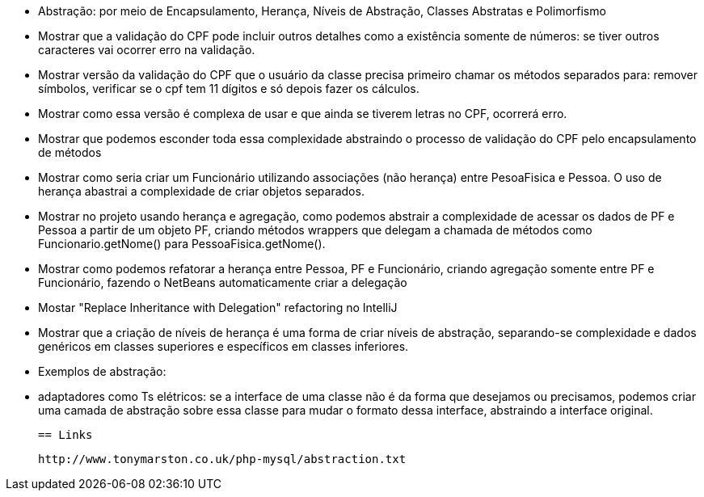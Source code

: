 - Abstração: por meio de Encapsulamento, Herança, Níveis de Abstração, Classes Abstratas e Polimorfismo
  - Mostrar que a validação do CPF pode incluir outros detalhes como a existência somente de números:
    se tiver outros caracteres vai ocorrer erro na validação.
  - Mostrar versão da validação do CPF que o usuário da classe precisa primeiro chamar os métodos
    separados para: remover símbolos, verificar se o cpf tem 11 dígitos e só depois 
    fazer os cálculos.
  - Mostrar como essa versão é complexa de usar e que ainda se tiverem letras no CPF, ocorrerá erro.
  - Mostrar que podemos esconder toda essa complexidade abstraindo o processo de validação do CPF 
    pelo encapsulamento de métodos
  - Mostrar como seria criar um Funcionário utilizando associações (não herança) entre PesoaFisica e Pessoa.
    O uso de herança abastrai a complexidade de criar objetos separados.
  - Mostrar no projeto usando herança e agregação, como podemos abstrair a complexidade de 
    acessar os dados de PF e Pessoa a partir de um objeto PF, criando métodos wrappers que delegam a chamada
    de métodos como Funcionario.getNome() para PessoaFisica.getNome().
  - Mostrar como podemos refatorar a herança entre Pessoa, PF e Funcionário, criando agregação
    somente entre PF e Funcionário, fazendo o NetBeans automaticamente criar a delegação
  - Mostar "Replace Inheritance with Delegation" refactoring no IntelliJ
  - Mostrar que a criação de níveis de herança é uma forma de criar níveis de abstração,
    separando-se complexidade e dados genéricos em classes superiores e específicos em classes
    inferiores.
  - Exemplos de abstração: 
    - adaptadores como Ts elétricos: se a interface de uma classe não é da forma que desejamos
      ou precisamos, podemos criar uma camada de abstração sobre essa classe
      para mudar o formato dessa interface, abstraindo a interface original.
  
  == Links

  http://www.tonymarston.co.uk/php-mysql/abstraction.txt